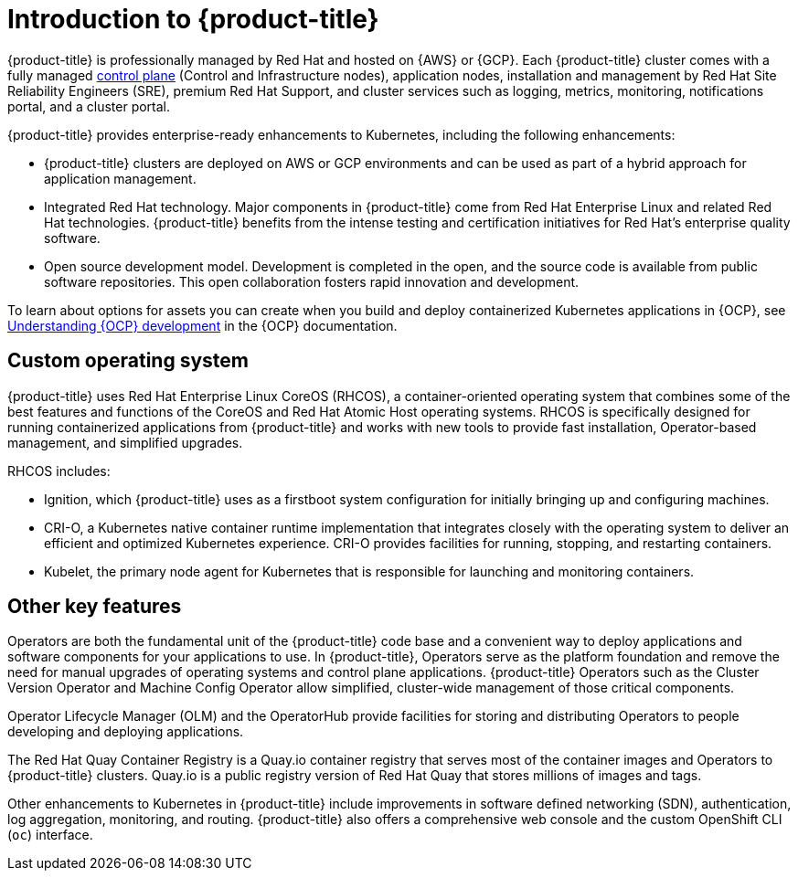 
// Module included in the following assemblies:
//
// * assemblies/osd-architecture.adoc

[id="osd-intro_{context}"]
= Introduction to {product-title}

{product-title} is professionally managed by Red Hat and hosted on {AWS} or {GCP}. Each {product-title} cluster comes with a fully managed link:https://access.redhat.com/documentation/en-us/openshift_container_platform/4.7/html/architecture/control-plane[control plane] (Control and Infrastructure nodes), application nodes, installation and management by Red Hat Site Reliability Engineers (SRE), premium Red Hat Support, and cluster services such as logging, metrics, monitoring, notifications portal, and a cluster portal.

{product-title} provides enterprise-ready enhancements to Kubernetes, including the following enhancements:

* {product-title} clusters are deployed on AWS or GCP environments and can be used as part of a hybrid approach for application management.

* Integrated Red Hat technology. Major components in {product-title} come from Red Hat Enterprise Linux and related Red Hat technologies. {product-title} benefits from the intense testing and certification initiatives for Red Hat’s enterprise quality software.

* Open source development model. Development is completed in the open, and the source code is available from public software repositories. This open collaboration fosters rapid innovation and development.

To learn about options for assets you can create when you build and deploy containerized Kubernetes applications in {OCP}, see link:https://docs.openshift.com/container-platform/4.7/architecture/understanding-development.html[Understanding {OCP} development] in the {OCP} documentation.


[id="rhcos_{context}"]
== Custom operating system
{product-title} uses Red Hat Enterprise Linux CoreOS (RHCOS), a container-oriented operating system that combines some of the best features and functions of the CoreOS and Red Hat Atomic Host operating systems. RHCOS is specifically designed for running containerized applications from {product-title} and works with new tools to provide fast installation, Operator-based management, and simplified upgrades.

RHCOS includes:

- Ignition, which {product-title} uses as a firstboot system configuration for initially bringing up and configuring machines.
- CRI-O, a Kubernetes native container runtime implementation that integrates closely with the operating system to deliver an efficient and optimized Kubernetes experience. CRI-O provides facilities for running, stopping, and restarting containers.
- Kubelet, the primary node agent for Kubernetes that is responsible for launching and monitoring containers.

[id="osd-key-features_{context}"]
== Other key features
Operators are both the fundamental unit of the {product-title} code base and a convenient way to deploy applications and software components for your applications to use. In {product-title}, Operators serve as the platform foundation and remove the need for manual upgrades of operating systems and control plane applications. {product-title} Operators such as the Cluster Version Operator and Machine Config Operator allow simplified, cluster-wide management of those critical components.

Operator Lifecycle Manager (OLM) and the OperatorHub provide facilities for storing and distributing Operators to people developing and deploying applications.

The Red Hat Quay Container Registry is a Quay.io container registry that serves most of the container images and Operators to {product-title} clusters. Quay.io is a public registry version of Red Hat Quay that stores millions of images and tags.

Other enhancements to Kubernetes in {product-title} include improvements in software defined networking (SDN), authentication, log aggregation, monitoring, and routing. {product-title} also offers a comprehensive web console and the custom OpenShift CLI (`oc`) interface.

